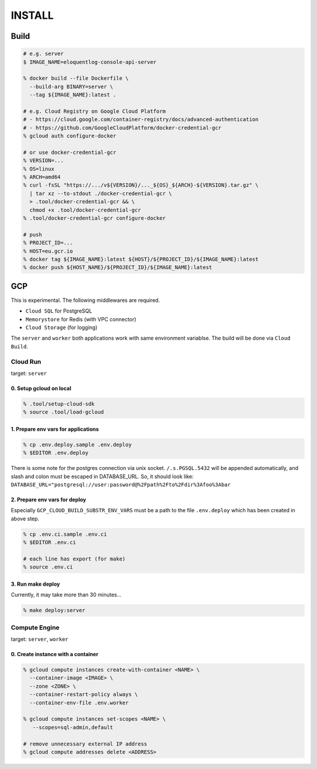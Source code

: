 INSTALL
=======

Build
~~~~~

.. code:: zsh

   # e.g. server
   $ IMAGE_NAME=eloquentlog-console-api-server

   % docker build --file Dockerfile \
     --build-arg BINARY=server \
     --tag ${IMAGE_NAME}:latest .

   # e.g. Cloud Registry on Google Cloud Platform
   # - https://cloud.google.com/container-registry/docs/advanced-authentication
   # - https://github.com/GoogleCloudPlatform/docker-credential-gcr
   % gcloud auth configure-docker

   # or use docker-credential-gcr
   % VERSION=...
   % OS=linux
   % ARCH=amd64
   % curl -fsSL "https://.../v${VERSION}/..._${OS}_${ARCH}-${VERSION}.tar.gz" \
     | tar xz --to-stdout ./docker-credential-gcr \
     > .tool/docker-credential-gcr && \
     chmod +x .tool/docker-credential-gcr
   % .tool/docker-credential-gcr configure-docker

   # push
   % PROJECT_ID=...
   % HOST=eu.gcr.io
   % docker tag ${IMAGE_NAME}:latest ${HOST}/${PROJECT_ID}/${IMAGE_NAME}:latest
   % docker push ${HOST_NAME}/${PROJECT_ID}/${IMAGE_NAME}:latest


GCP
~~~

This is experimental. The following middlewares are required.

* ``Cloud SQL`` for PostgreSQL
* ``Memorystore`` for Redis (with VPC connector)
* ``Cloud Storage`` (for logging)

The ``server`` and ``worker`` both applications work with same environment
variablse. The build will be done via ``Cloud Build``.

Cloud Run
^^^^^^^^^

target: ``server``

0. Setup gcloud on local
........................

.. code:: zsh

   % .tool/setup-cloud-sdk
   % source .tool/load-gcloud

1. Prepare env vars for applications
....................................

.. code:: zsh

   % cp .env.deploy.sample .env.deploy
   % $EDITOR .env.deploy

There is some note for the postgres connection via unix socket.
``/.s.PGSQL.5432`` will be appended automatically, and slash and colon must be
escaped in DATABASE_URL. So, it should look like:
``DATABASE_URL="postgresql://user:password@%2Fpath%2Fto%2Fdir%3Afoo%3Abar``

2. Prepare env vars for deploy
..............................

Especially ``GCP_CLOUD_BUILD_SUBSTR_ENV_VARS`` must be a path to the file
``.env.deploy`` which has been created in above step.

.. code:: zsh

   % cp .env.ci.sample .env.ci
   % $EDITOR .env.ci

   # each line has export (for make)
   % source .env.ci

3. Run make deploy
..................

Currently, it may take more than 30 minutes...

.. code:: zsh

   % make deploy:server


Compute Engine
^^^^^^^^^^^^^^

target: ``server``, ``worker``

0. Create instance with a container
...................................

.. code:: zsh

   % gcloud compute instances create-with-container <NAME> \
     --container-image <IMAGE> \
     --zone <ZONE> \
     --container-restart-policy always \
     --container-env-file .env.worker

   % gcloud compute instances set-scopes <NAME> \
      --scopes=sql-admin,default

   # remove unnecessary external IP address
   % gcloud compute addresses delete <ADDRESS>


